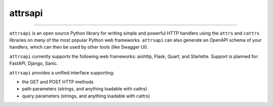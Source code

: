 ========
attrsapi
========

----

``attrsapi`` is an open source Python library for writing simple and powerful
HTTP handlers using the ``attrs`` and ``cattrs`` libraries on many of the most
popular Python web frameworks. ``attrsapi`` can also generate an OpenAPI
schema of your handlers, which can then be used by other tools
(like Swagger UI).

``attrsapi`` currently supports the following web frameworks: aiohttp, Flask, Quart, and Starlette.
Support is planned for: FastAPI, Django, Sanic.

``attrsapi`` provides a unified interface supporting:

* the GET and POST HTTP methods
* path parameters (strings, and anything loadable with cattrs)
* query parameters (strings, and anything loadable with cattrs)
